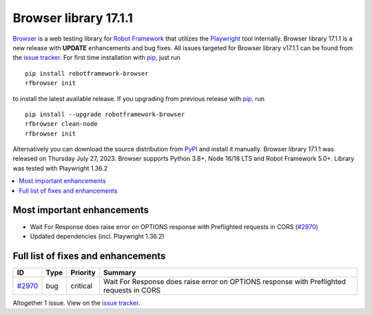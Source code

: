 ======================
Browser library 17.1.1
======================


.. default-role:: code


Browser_ is a web testing library for `Robot Framework`_ that utilizes
the Playwright_ tool internally. Browser library 17.1.1 is a new release with
**UPDATE** enhancements and bug fixes.
All issues targeted for Browser library v17.1.1 can be found
from the `issue tracker`_.
For first time installation with pip_, just run
::
   pip install robotframework-browser
   rfbrowser init
to install the latest available release. If you upgrading
from previous release with pip_, run
::
   pip install --upgrade robotframework-browser
   rfbrowser clean-node
   rfbrowser init
Alternatively you can download the source distribution from PyPI_ and
install it manually. Browser library 17.1.1 was released on Thursday July 27, 2023.
Browser supports Python 3.8+, Node 16/18 LTS and Robot Framework 5.0+.
Library was tested with Playwright 1.36.2

.. _Robot Framework: http://robotframework.org
.. _Browser: https://github.com/MarketSquare/robotframework-browser
.. _Playwright: https://github.com/microsoft/playwright
.. _pip: http://pip-installer.org
.. _PyPI: https://pypi.python.org/pypi/robotframework-browser
.. _issue tracker: https://github.com/MarketSquare/robotframework-browser/milestones/v17.1.1


.. contents::
   :depth: 2
   :local:

Most important enhancements
===========================

- Wait For Response does raise error on OPTIONS response with Preflighted requests in CORS (`#2970`_)
- Updated dependencies (incl. Playwright 1.36.2)

Full list of fixes and enhancements
===================================

.. list-table::
    :header-rows: 1

    * - ID
      - Type
      - Priority
      - Summary
    * - `#2970`_
      - bug
      - critical
      - Wait For Response does raise error on OPTIONS response with Preflighted requests in CORS

Altogether 1 issue. View on the `issue tracker <https://github.com/MarketSquare/robotframework-browser/issues?q=milestone%3Av17.1.1>`__.

.. _#2970: https://github.com/MarketSquare/robotframework-browser/issues/2970
